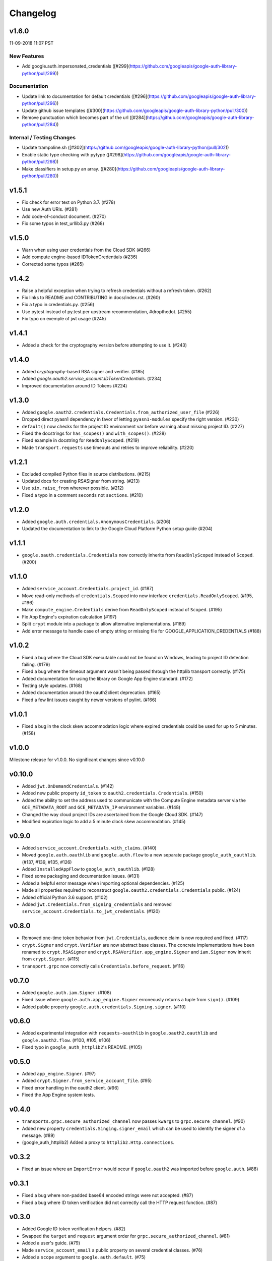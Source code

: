 Changelog
=========

v1.6.0
------

11-09-2018 11:07 PST

New Features
++++++++++++

- Add google.auth.impersonated_credentials ([#299](https://github.com/googleapis/google-auth-library-python/pull/299))

Documentation
+++++++++++++

- Update link to documentation for default credentials ([#296](https://github.com/googleapis/google-auth-library-python/pull/296))
- Update github issue templates ([#300](https://github.com/googleapis/google-auth-library-python/pull/300))
- Remove punctuation which becomes part of the url ([#284](https://github.com/googleapis/google-auth-library-python/pull/284))

Internal / Testing Changes
++++++++++++++++++++++++++

- Update trampoline.sh ([#302](https://github.com/googleapis/google-auth-library-python/pull/302))
- Enable static type checking with pytype ([#298](https://github.com/googleapis/google-auth-library-python/pull/298))
- Make classifiers in setup.py an array. ([#280](https://github.com/googleapis/google-auth-library-python/pull/280))


v1.5.1
------

- Fix check for error text on Python 3.7. (#278)
- Use new Auth URIs. (#281)
- Add code-of-conduct document. (#270)
- Fix some typos in test_urllib3.py (#268)

v1.5.0
------

- Warn when using user credentials from the Cloud SDK (#266)
- Add compute engine-based IDTokenCredentials (#236)
- Corrected some typos (#265)

v1.4.2
------

- Raise a helpful exception when trying to refresh credentials without a refresh token. (#262)
- Fix links to README and CONTRIBUTING in docs/index.rst. (#260)
- Fix a typo in credentials.py. (#256)
- Use pytest instead of py.test per upstream recommendation, #dropthedot. (#255)
- Fix typo on exemple of jwt usage (#245)

v1.4.1
------

- Added a check for the cryptography version before attempting to use it. (#243)

v1.4.0
------

- Added `cryptography`-based RSA signer and verifier. (#185)
- Added `google.oauth2.service_account.IDTokenCredentials`. (#234)
- Improved documentation around ID Tokens (#224)

v1.3.0
------

- Added ``google.oauth2.credentials.Credentials.from_authorized_user_file`` (#226)
- Dropped direct pyasn1 dependency in favor of letting ``pyasn1-modules`` specify the right version. (#230)
- ``default()`` now checks for the project ID environment var before warning about missing project ID. (#227)
- Fixed the docstrings for ``has_scopes()`` and ``with_scopes()``. (#228)
- Fixed example in docstring for ``ReadOnlyScoped``. (#219)
- Made ``transport.requests`` use timeouts and retries to improve reliability. (#220)

v1.2.1
------

- Excluded compiled Python files in source distributions. (#215)
- Updated docs for creating RSASigner from string. (#213)
- Use ``six.raise_from`` wherever possible. (#212)
- Fixed a typo in a comment ``seconds`` not ``sections``. (#210)

v1.2.0
------

- Added ``google.auth.credentials.AnonymousCredentials``. (#206)
- Updated the documentation to link to the Google Cloud Platform Python setup guide (#204)

v1.1.1
------

- ``google.oauth.credentials.Credentials`` now correctly inherits from ``ReadOnlyScoped`` instead of ``Scoped``. (#200)

v1.1.0
------

- Added ``service_account.Credentials.project_id``. (#187)
- Move read-only methods of ``credentials.Scoped`` into new interface ``credentials.ReadOnlyScoped``. (#195, #196)
- Make ``compute_engine.Credentials`` derive from ``ReadOnlyScoped`` instead of ``Scoped``. (#195)
- Fix App Engine's expiration calculation (#197)
- Split ``crypt`` module into a package to allow alternative implementations. (#189)
- Add error message to handle case of empty string or missing file for GOOGLE_APPLICATION_CREDENTIALS (#188)

v1.0.2
------

- Fixed a bug where the Cloud SDK executable could not be found on Windows, leading to project ID detection failing. (#179)
- Fixed a bug where the timeout argument wasn't being passed through the httplib transport correctly. (#175)
- Added documentation for using the library on Google App Engine standard. (#172)
- Testing style updates. (#168)
- Added documentation around the oauth2client deprecation. (#165)
- Fixed a few lint issues caught by newer versions of pylint. (#166)

v1.0.1
------

- Fixed a bug in the clock skew accommodation logic where expired credentials could be used for up to 5 minutes. (#158)

v1.0.0
------

Milestone release for v1.0.0.
No significant changes since v0.10.0

v0.10.0
-------

- Added ``jwt.OnDemandCredentials``. (#142)
- Added new public property ``id_token`` to ``oauth2.credentials.Credentials``. (#150)
- Added the ability to set the address used to communicate with the Compute Engine metadata server via the ``GCE_METADATA_ROOT`` and ``GCE_METADATA_IP`` environment variables. (#148)
- Changed the way cloud project IDs are ascertained from the Google Cloud SDK. (#147)
- Modified expiration logic to add a 5 minute clock skew accommodation. (#145)

v0.9.0
------

- Added ``service_account.Credentials.with_claims``. (#140)
- Moved ``google.auth.oauthlib`` and ``google.auth.flow`` to a new separate package ``google_auth_oauthlib``. (#137, #139, #135, #126)
- Added ``InstalledAppFlow`` to ``google_auth_oauthlib``. (#128)
- Fixed some packaging and documentation issues. (#131)
- Added a helpful error message when importing optional dependencies. (#125)
- Made all properties required to reconstruct ``google.oauth2.credentials.Credentials`` public. (#124)
- Added official Python 3.6 support. (#102)
- Added ``jwt.Credentials.from_signing_credentials`` and removed ``service_account.Credentials.to_jwt_credentials``. (#120)

v0.8.0
------

- Removed one-time token behavior from ``jwt.Credentials``, audience claim is now required and fixed. (#117)
- ``crypt.Signer`` and ``crypt.Verifier`` are now abstract base classes. The concrete implementations have been renamed to ``crypt.RSASigner`` and ``crypt.RSAVerifier``. ``app_engine.Signer`` and ``iam.Signer`` now inherit from ``crypt.Signer``. (#115)
- ``transport.grpc`` now correctly calls ``Credentials.before_request``. (#116)

v0.7.0
------

- Added ``google.auth.iam.Signer``. (#108)
- Fixed issue where ``google.auth.app_engine.Signer`` erroneously returns a tuple from ``sign()``. (#109)
- Added public property ``google.auth.credentials.Signing.signer``. (#110)

v0.6.0
------

- Added experimental integration with ``requests-oauthlib`` in ``google.oauth2.oauthlib`` and ``google.oauth2.flow``. (#100, #105, #106)
- Fixed typo in ``google_auth_httplib2``'s README. (#105)

v0.5.0
------

- Added ``app_engine.Signer``. (#97)
- Added ``crypt.Signer.from_service_account_file``. (#95)
- Fixed error handling in the oauth2 client. (#96)
- Fixed the App Engine system tests.

v0.4.0
------

- ``transports.grpc.secure_authorized_channel`` now passes ``kwargs`` to ``grpc.secure_channel``. (#90)
- Added new property ``credentials.Singing.signer_email`` which can be used to identify the signer of a message. (#89)
- (google_auth_httplib2) Added a proxy to ``httplib2.Http.connections``.

v0.3.2
------

- Fixed an issue where an ``ImportError`` would occur if ``google.oauth2`` was imported before ``google.auth``. (#88)

v0.3.1
------

- Fixed a bug where non-padded base64 encoded strings were not accepted. (#87)
- Fixed a bug where ID token verification did not correctly call the HTTP request function. (#87)

v0.3.0
------

- Added Google ID token verification helpers. (#82)
- Swapped the ``target`` and ``request`` argument order for ``grpc.secure_authorized_channel``. (#81)
- Added a user's guide. (#79)
- Made ``service_account_email`` a public property on several credential classes. (#76)
- Added a ``scope`` argument to ``google.auth.default``. (#75)
- Added support for the ``GCLOUD_PROJECT`` environment variable. (#73)

v0.2.0
------

- Added gRPC support. (#67)
- Added Requests support. (#66)
- Added ``google.auth.credentials.with_scopes_if_required`` helper. (#65)
- Added private helper for oauth2client migration. (#70)

v0.1.0
------

First release with core functionality available. This version is ready for
initial usage and testing.

- Added ``google.auth.credentials``, public interfaces for Credential types. (#8)
- Added ``google.oauth2.credentials``, credentials that use OAuth 2.0 access and refresh tokens (#24)
- Added ``google.oauth2.service_account``, credentials that use Service Account private keys to obtain OAuth 2.0 access tokens. (#25)
- Added ``google.auth.compute_engine``, credentials that use the Compute Engine metadata service to obtain OAuth 2.0 access tokens. (#22)
- Added ``google.auth.jwt.Credentials``, credentials that use a JWT as a bearer token.
- Added ``google.auth.app_engine``, credentials that use the Google App Engine App Identity service to obtain OAuth 2.0 access tokens. (#46)
- Added ``google.auth.default()``, an implementation of Google Application Default Credentials that supports automatic Project ID detection. (#32)
- Added system tests for all credential types. (#51, #54, #56, #58, #59, #60, #61, #62)
- Added ``google.auth.transports.urllib3.AuthorizedHttp``, an HTTP client that includes authentication provided by credentials. (#19)
- Documentation style and formatting updates.

v0.0.1
------

Initial release with foundational functionality for cryptography and JWTs.

- ``google.auth.crypt`` for creating and verifying cryptographic signatures.
- ``google.auth.jwt`` for creating (encoding) and verifying (decoding) JSON Web tokens.
